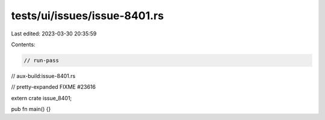 tests/ui/issues/issue-8401.rs
=============================

Last edited: 2023-03-30 20:35:59

Contents:

.. code-block:: rs

    // run-pass
// aux-build:issue-8401.rs

// pretty-expanded FIXME #23616

extern crate issue_8401;

pub fn main() {}


